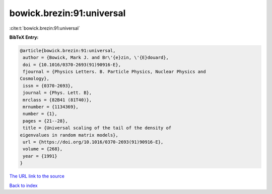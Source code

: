 bowick.brezin:91:universal
==========================

:cite:t:`bowick.brezin:91:universal`

**BibTeX Entry:**

.. code-block:: bibtex

   @article{bowick.brezin:91:universal,
    author = {Bowick, Mark J. and Br\'{e}zin, \'{E}douard},
    doi = {10.1016/0370-2693(91)90916-E},
    fjournal = {Physics Letters. B. Particle Physics, Nuclear Physics and
   Cosmology},
    issn = {0370-2693},
    journal = {Phys. Lett. B},
    mrclass = {82B41 (81T40)},
    mrnumber = {1134369},
    number = {1},
    pages = {21--28},
    title = {Universal scaling of the tail of the density of
   eigenvalues in random matrix models},
    url = {https://doi.org/10.1016/0370-2693(91)90916-E},
    volume = {268},
    year = {1991}
   }
`The URL link to the source <ttps://doi.org/10.1016/0370-2693(91)90916-E}>`_


`Back to index <../By-Cite-Keys.html>`_
